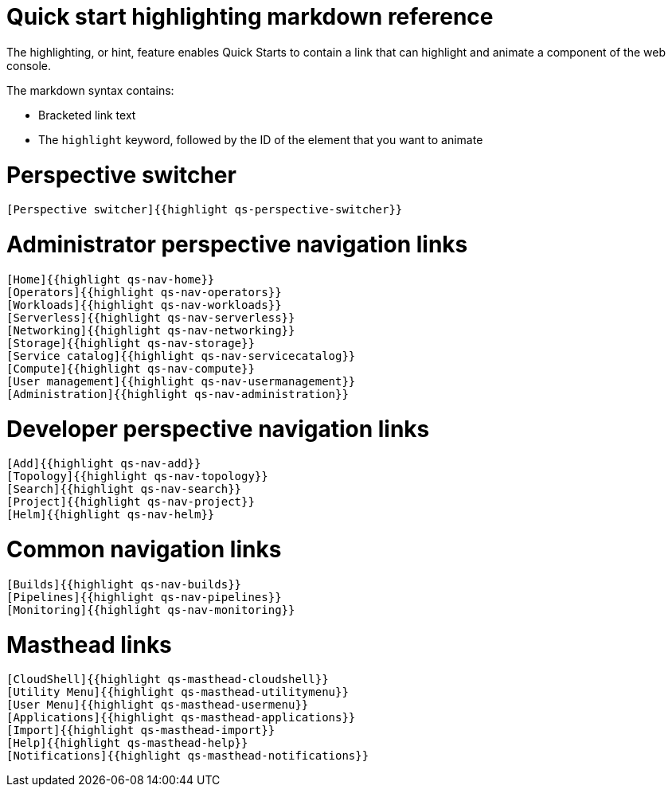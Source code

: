 // Module included in the following assemblies:
//
// * web_console/creating-quick-start-tutorials.adoc

[id="quick-start-highlighting-reference_{context}"]
= Quick start highlighting markdown reference

The highlighting, or hint, feature enables Quick Starts to contain a link that can highlight and animate a component of the web console.

The markdown syntax contains:

* Bracketed link text
* The `highlight` keyword, followed by the ID of the element that you want to animate

[id="quick-start-highlighting-perspective-switcher_{context}"]
= Perspective switcher

[source,text]
----
[Perspective switcher]{{highlight qs-perspective-switcher}}
----

[id="quick-start-highlighting-admin-perspective_{context}"]
= Administrator perspective navigation links

[source,text]
----
[Home]{{highlight qs-nav-home}}
[Operators]{{highlight qs-nav-operators}}
[Workloads]{{highlight qs-nav-workloads}}
[Serverless]{{highlight qs-nav-serverless}}
[Networking]{{highlight qs-nav-networking}}
[Storage]{{highlight qs-nav-storage}}
[Service catalog]{{highlight qs-nav-servicecatalog}}
[Compute]{{highlight qs-nav-compute}}
[User management]{{highlight qs-nav-usermanagement}}
[Administration]{{highlight qs-nav-administration}}
----

[id="quick-start-highlighting-dev-perspective_{context}"]
= Developer perspective navigation links

[source,text]
----
[Add]{{highlight qs-nav-add}}
[Topology]{{highlight qs-nav-topology}}
[Search]{{highlight qs-nav-search}}
[Project]{{highlight qs-nav-project}}
[Helm]{{highlight qs-nav-helm}}
----

[id="quick-start-highlighting-common-nav_{context}"]
= Common navigation links

[source,text]
----
[Builds]{{highlight qs-nav-builds}}
[Pipelines]{{highlight qs-nav-pipelines}}
[Monitoring]{{highlight qs-nav-monitoring}}
----

[id="quick-start-highlighting-masthead-links_{context}"]
= Masthead links

[source,text]
----
[CloudShell]{{highlight qs-masthead-cloudshell}}
[Utility Menu]{{highlight qs-masthead-utilitymenu}}
[User Menu]{{highlight qs-masthead-usermenu}}
[Applications]{{highlight qs-masthead-applications}}
[Import]{{highlight qs-masthead-import}}
[Help]{{highlight qs-masthead-help}}
[Notifications]{{highlight qs-masthead-notifications}}
----
